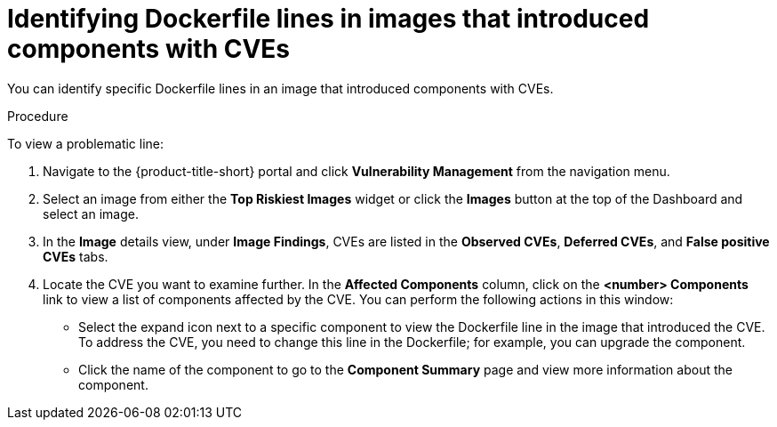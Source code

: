 // Module included in the following assemblies:
//
// * operating/manage-vulnerabilities.adoc
// * operating/examine-images-for-vulnerabilities.adoc
:_content-type: PROCEDURE
[id="identify-dockerfile-line-component-cve_{context}"]
= Identifying Dockerfile lines in images that introduced components with CVEs

[role="_abstract"]
You can identify specific Dockerfile lines in an image that introduced components with CVEs. 

.Procedure

To view a problematic line:

. Navigate to the {product-title-short} portal and click *Vulnerability Management* from the navigation menu.
. Select an image from either the *Top Riskiest Images* widget or click the *Images* button at the top of the Dashboard and select an image.
. In the *Image* details view, under *Image Findings*, CVEs are listed in the *Observed CVEs*, *Deferred CVEs*, and *False positive CVEs* tabs.
. Locate the CVE you want to examine further. In the *Affected Components* column, click on the *<number> Components* link to view a list of components affected by the CVE. You can perform the following actions in this window:
* Select the expand icon next to a specific component to view the Dockerfile line in the image that introduced the CVE. To address the CVE, you need to change this line in the Dockerfile; for example, you can upgrade the component. 
* Click the name of the component to go to the *Component Summary* page and view more information about the component. 

